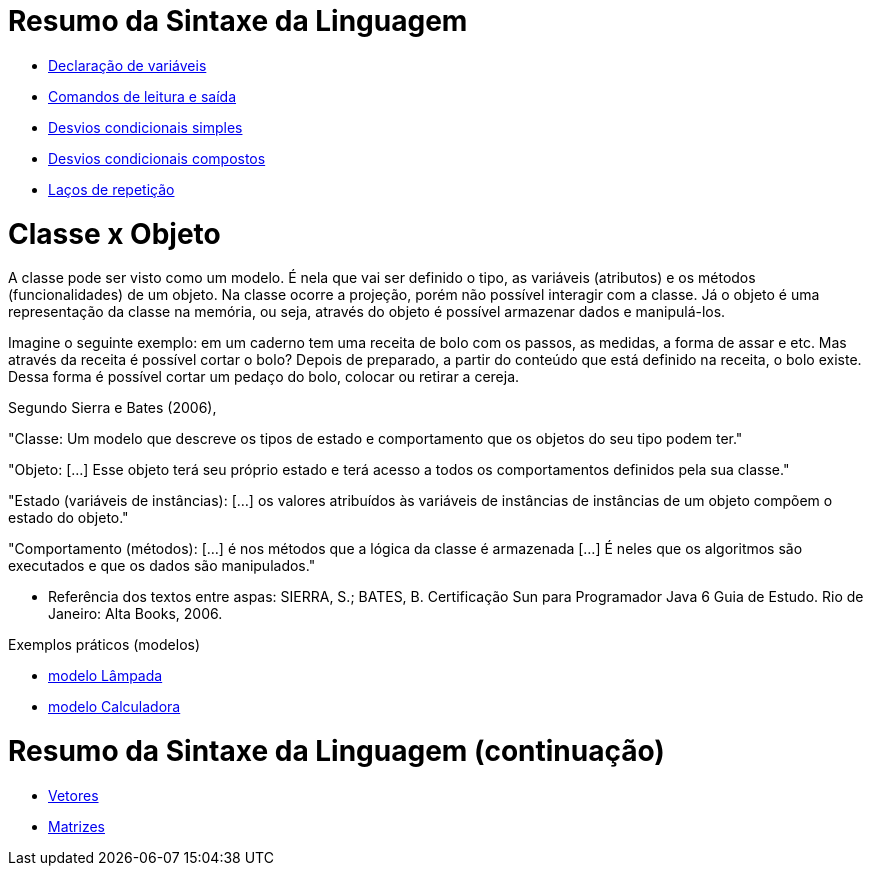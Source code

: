 //caminho padrão para imagens

:figure-caption: Figura
:doctype: book

//gera apresentacao
//pode se baixar os arquivos e add no diretório
:revealjsdir: https://cdnjs.cloudflare.com/ajax/libs/reveal.js/3.8.0

//GERAR ARQUIVOS
//make slides
//make ebook

= Resumo da Sintaxe da Linguagem

- link:codigos/Exemplo1.java[Declaração de variáveis]
- link:codigos/Exemplo2.java[Comandos de leitura e saída]
- link:codigos/Exemplo3.java[Desvios condicionais simples]
- link:codigos/Exemplo4.java[Desvios condicionais compostos]
- link:codigos/Exemplo5.java[Laços de repetição]

= Classe x Objeto

A classe pode ser visto como um  modelo. É nela que vai ser definido o tipo, as variáveis (atributos) e os métodos (funcionalidades) de um objeto. Na classe ocorre a projeção, porém não possível interagir com a classe. Já o objeto é uma representação da classe na memória, ou seja, através do objeto é possível armazenar dados e manipulá-los. 

Imagine o seguinte exemplo: em um caderno tem uma receita de bolo com os passos, as medidas, a forma de assar e etc. Mas através da receita é possível cortar o bolo? Depois de preparado, a partir do conteúdo que está definido na receita, o bolo existe. Dessa forma é possível cortar um pedaço do bolo, colocar ou retirar a cereja.

Segundo Sierra e Bates (2006),

"Classe: Um modelo que descreve os tipos de estado e comportamento que os objetos do seu tipo podem ter." 

"Objeto: [...] Esse objeto terá seu próprio estado e terá acesso a todos os comportamentos definidos pela sua classe."

"Estado (variáveis de instâncias): [...] os valores atribuídos às variáveis de instâncias de instâncias de um objeto compõem o estado do objeto." 

"Comportamento (métodos): [...] é nos métodos que a lógica da classe é armazenada [...] É neles que os algoritmos são executados e que os dados são manipulados."

- Referência dos textos entre aspas: SIERRA, S.; BATES, B. Certificação  Sun para Programador Java 6 Guia de Estudo. Rio de Janeiro: Alta Books, 2006.

Exemplos práticos (modelos)

- link:codigos/modelo_lampada.txt[modelo Lâmpada]
- link:codigos/modelo_calculadora.txt[modelo Calculadora]

= Resumo da Sintaxe da Linguagem (continuação)

- link:codigos/Exemplo6.java[Vetores]
- link:codigos/Exemplo7.java[Matrizes]







